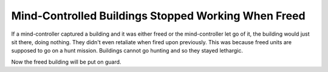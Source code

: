 .. index::
  Mind Control; Mind-controlled buildings won't stop working anymore
  Bugs; Mind-controlled buildings stop working

====================================================
Mind-Controlled Buildings Stopped Working When Freed
====================================================

If a mind-controller captured a building and it was either freed or the
mind-controller let go of it, the building would just sit there, doing nothing.
They didn't even retaliate when fired upon previously. This was because freed
units are supposed to go on a hunt mission. Buildings cannot go hunting and so
they stayed lethargic.

Now the freed building will be put on guard.

.. versionadded:: 0.2
